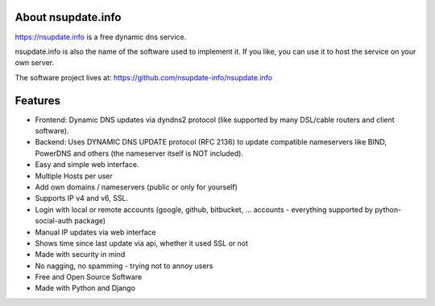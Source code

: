About nsupdate.info
===================

https://nsupdate.info is a free dynamic dns service.

nsupdate.info is also the name of the software used to implement it.
If you like, you can use it to host the service on your own server.

The software project lives at:
https://github.com/nsupdate-info/nsupdate.info


.. image:: https://travis-ci.org/nsupdate-info/nsupdate.info.png
    :target: https://travis-ci.org/nsupdate-info/nsupdate.info

.. image:: https://badge.fury.io/py/nsupdate.png
    :target: http://badge.fury.io/py/nsupdate

.. image:: https://pypip.in/d/nsupdate/badge.png
        :target: https://crate.io/packages/nsupdate/

Features
========

* Frontend: Dynamic DNS updates via dyndns2 protocol (like supported
  by many DSL/cable routers and client software).
* Backend: Uses DYNAMIC DNS UPDATE protocol (RFC 2136) to update compatible
  nameservers like BIND, PowerDNS and others (the nameserver itself is NOT
  included).
* Easy and simple web interface.
* Multiple Hosts per user
* Add own domains / nameservers (public or only for yourself)
* Supports IP v4 and v6, SSL.
* Login with local or remote accounts (google, github, bitbucket, ...
  accounts - everything supported by python-social-auth package)
* Manual IP updates via web interface
* Shows time since last update via api, whether it used SSL or not
* Made with security in mind
* No nagging, no spamming - trying not to annoy users
* Free and Open Source Software
* Made with Python and Django
